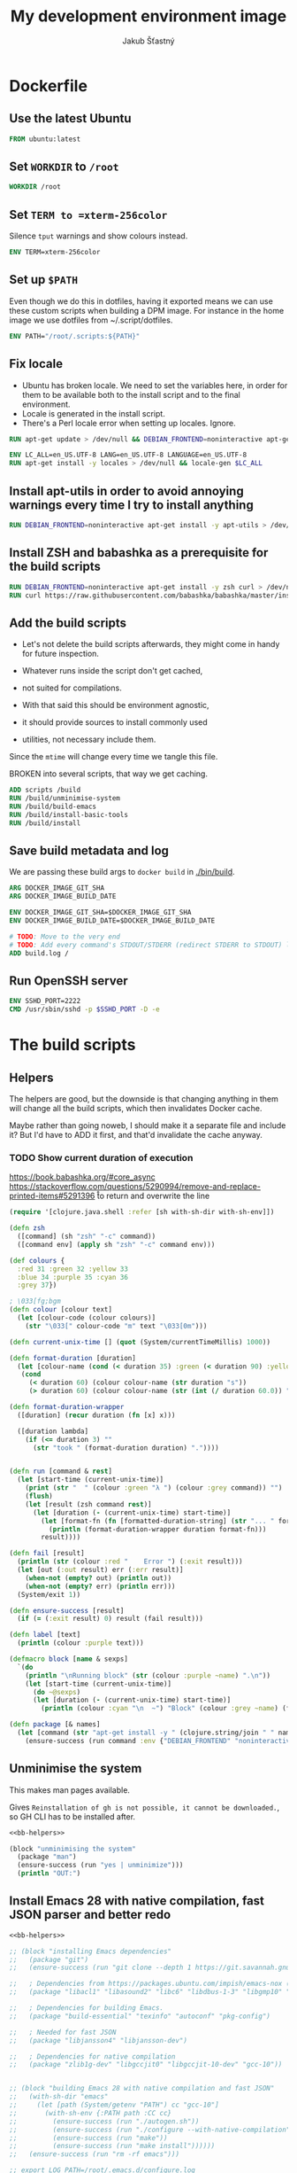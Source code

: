 #+TITLE: My development environment image
#+AUTHOR: Jakub Šťastný

* Dockerfile
  :PROPERTIES:
  :header-args: :tangle Dockerfile
  :END:

** Use the latest Ubuntu

#+begin_src dockerfile
  FROM ubuntu:latest
#+end_src

** Set =WORKDIR= to =/root=

#+begin_src dockerfile
  WORKDIR /root
#+end_src

** Set =TERM to =xterm-256color=

Silence =tput= warnings and show colours instead.

#+begin_src dockerfile
  ENV TERM=xterm-256color
#+end_src

** Set up =$PATH=

Even though we do this in dotfiles, having it exported means we can use these custom scripts when building a DPM image. For instance in the home image we use dotfiles from ~/.script/dotfiles.

#+begin_src dockerfile
  ENV PATH="/root/.scripts:${PATH}"
#+end_src

** Fix locale

- Ubuntu has broken locale. We need to set the variables here, in order for them to be available both to the install script and to the final environment.
- Locale is generated in the install script.
- There's a Perl locale error when setting up locales. Ignore.

#+begin_src dockerfile
  RUN apt-get update > /dev/null && DEBIAN_FRONTEND=noninteractive apt-get upgrade -y > /dev/null

  ENV LC_ALL=en_US.UTF-8 LANG=en_US.UTF-8 LANGUAGE=en_US.UTF-8
  RUN apt-get install -y locales > /dev/null && locale-gen $LC_ALL
#+end_src

** Install apt-utils in order to avoid annoying warnings every time I try to install anything

#+begin_src dockerfile
  RUN DEBIAN_FRONTEND=noninteractive apt-get install -y apt-utils > /dev/null
#+end_src

** Install ZSH and babashka as a prerequisite for the build scripts

#+begin_src dockerfile
  RUN DEBIAN_FRONTEND=noninteractive apt-get install -y zsh curl > /dev/null
  RUN curl https://raw.githubusercontent.com/babashka/babashka/master/install | bash
#+end_src

** Add the build scripts

- Let's not delete the build scripts afterwards, they might come in handy for future inspection.

- Whatever runs inside the script don't get cached,
- not suited for compilations.

- With that said this should be environment agnostic,
- it should provide sources to install commonly used
- utilities, not necessary include them.

Since the =mtime= will change every time we tangle this file.

BROKEN into several scripts, that way we get caching.

#+begin_src dockerfile
  ADD scripts /build
  RUN /build/unminimise-system
  RUN /build/build-emacs
  RUN /build/install-basic-tools
  RUN /build/install
#+end_src

** Save build metadata and log

We are passing these build args to =docker build= in [[./bin/build]].

#+begin_src dockerfile
  ARG DOCKER_IMAGE_GIT_SHA
  ARG DOCKER_IMAGE_BUILD_DATE

  ENV DOCKER_IMAGE_GIT_SHA=$DOCKER_IMAGE_GIT_SHA
  ENV DOCKER_IMAGE_BUILD_DATE=$DOCKER_IMAGE_BUILD_DATE

  # TODO: Move to the very end
  # TODO: Add every command's STDOUT/STDERR (redirect STDERR to STDOUT) log. I. e. /tmp/var/log/build/<command-name>.log.
  ADD build.log /
#+end_src

** Run OpenSSH server

#+begin_src dockerfile
  ENV SSHD_PORT=2222
  CMD /usr/sbin/sshd -p $SSHD_PORT -D -e
#+end_src

* The build scripts
  :PROPERTIES:
  :header-args: :shebang #!/usr/bin/env bb :mkdirp yes :noweb yes
  :END:

** Helpers

The helpers are good, but the downside is that changing anything in them will change all the build scripts, which then invalidates Docker cache.

Maybe rather than going noweb, I should make it a separate file and include it? But I'd have to ADD it first, and that'd invalidate the cache anyway.

*** TODO Show current duration of execution

https://book.babashka.org/#core_async
https://stackoverflow.com/questions/5290994/remove-and-replace-printed-items#5291396 \r to return and overwrite the line

#+name: bb-helpers
#+begin_src clojure
  (require '[clojure.java.shell :refer [sh with-sh-dir with-sh-env]])

  (defn zsh
    ([command] (sh "zsh" "-c" command))
    ([command env] (apply sh "zsh" "-c" command env)))

  (def colours {
    :red 31 :green 32 :yellow 33
    :blue 34 :purple 35 :cyan 36
    :grey 37})

  ; \033[fg;bgm
  (defn colour [colour text]
    (let [colour-code (colour colours)]
      (str "\033[" colour-code "m" text "\033[0m")))

  (defn current-unix-time [] (quot (System/currentTimeMillis) 1000))

  (defn format-duration [duration]
    (let [colour-name (cond (< duration 35) :green (< duration 90) :yellow :else :red)]
     (cond
       (< duration 60) (colour colour-name (str duration "s"))
       (> duration 60) (colour colour-name (str (int (/ duration 60.0)) ":" (format "%02d" (mod duration 60)) "m")))))

  (defn format-duration-wrapper
    ([duration] (recur duration (fn [x] x)))

    ([duration lambda]
      (if (<= duration 3) ""
        (str "took " (format-duration duration) "."))))


  (defn run [command & rest]
    (let [start-time (current-unix-time)]
      (print (str "  " (colour :green "λ ") (colour :grey command)) "")
      (flush)
      (let [result (zsh command rest)]
        (let [duration (- (current-unix-time) start-time)]
          (let [format-fn (fn [formatted-duration-string] (str "... " formatted-duration-string))]
            (println (format-duration-wrapper duration format-fn)))
          result))))

  (defn fail [result]
    (println (str (colour :red "    Error ") (:exit result)))
    (let [out (:out result) err (:err result)]
      (when-not (empty? out) (println out))
      (when-not (empty? err) (println err)))
    (System/exit 1))

  (defn ensure-success [result]
    (if (= (:exit result) 0) result (fail result)))

  (defn label [text]
    (println (colour :purple text)))

  (defmacro block [name & sexps]
    `(do
      (println "\nRunning block" (str (colour :purple ~name) ".\n"))
      (let [start-time (current-unix-time)]
        (do ~@sexps)
        (let [duration (- (current-unix-time) start-time)]
          (println (colour :cyan "\n  ~") "Block" (colour :grey ~name) (format-duration-wrapper duration) ".")))))

  (defn package [& names]
    (let [command (str "apt-get install -y " (clojure.string/join " " names))]
      (ensure-success (run command :env {"DEBIAN_FRONTEND" "noninteractive"}))))
#+end_src

** Unminimise the system

This makes man pages available.

Gives =Reinstallation of gh is not possible, it cannot be downloaded.=, so GH CLI has to be installed after.

#+begin_src clojure :tangle scripts/unminimise-system
  <<bb-helpers>>

  (block "unminimising the system"
    (package "man")
    (ensure-success (run "yes | unminimize")))
    (println "OUT:")
#+end_src

** Install Emacs 28 with native compilation, fast JSON parser and better redo

#+begin_src clojure :tangle scripts/build-emacs
  <<bb-helpers>>

  ;; (block "installing Emacs dependencies"
  ;;   (package "git")
  ;;   (ensure-success (run "git clone --depth 1 https://git.savannah.gnu.org/git/emacs.git"))

  ;;   ; Dependencies from https://packages.ubuntu.com/impish/emacs-nox (libncurses-dev isn't listed, but is required)
  ;;   (package "libacl1" "libasound2" "libc6" "libdbus-1-3" "libgmp10" "libgnutls28-dev" "libgpm2" "libjansson4" "liblcms2-2" "libselinux1" "libsystemd0" "libtinfo6" "libxml2" "zlib1g" "libncurses-dev")

  ;;   ; Dependencies for building Emacs.
  ;;   (package "build-essential" "texinfo" "autoconf" "pkg-config")

  ;;   ; Needed for fast JSON
  ;;   (package "libjansson4" "libjansson-dev")

  ;;   ; Dependencies for native compilation
  ;;   (package "zlib1g-dev" "libgccjit0" "libgccjit-10-dev" "gcc-10"))


  ;; (block "building Emacs 28 with native compilation and fast JSON"
  ;;   (with-sh-dir "emacs"
  ;;     (let [path (System/getenv "PATH") cc "gcc-10"]
  ;;       (with-sh-env {:PATH path :CC cc}
  ;;         (ensure-success (run "./autogen.sh"))
  ;;         (ensure-success (run "./configure --with-native-compilation"))
  ;;         (ensure-success (run "make"))
  ;;         (ensure-success (run "make install"))))))
  ;;   (ensure-success (run "rm -rf emacs")))

  ;; export LOG_PATH=/root/.emacs.d/configure.log
  ;; export CC="gcc-10" # TODO: inline it to make or configure or where is this supposed to go.
  ;; run-hide-stdout ./autogen.sh
  ;; run-verbosely ./configure --with-native-compilation # TODO: log into LOG_PATH, so I have it for a reference
  ;; run-hide-stdout make -j$(nproc)
  ;; run-hide-stdout make install
#+end_src

** Install basic tools

#+begin_src clojure :tangle scripts/install-basic-tools
  <<bb-helpers>>

  (block "installing basic tools"
    (package "locales automake htop curl wget git silversearcher-ag neovim docker.io tmux tree"))
#+end_src

** Rest
   :PROPERTIES:
   :header-args: :tangle scripts/install :noweb yes
   :END:

*** Node.js & Yarn sources

Add Yarn sources (without installing it).
https://yarnpkg.com/lang/en/docs/install/#debian-stable
https://github.com/nodesource/distributions

# curl -fsSL https://deb.nodesource.com/setup_16.x | bash -

#+begin_src clojure
  <<bb-helpers>>

  (block "adding apt sources for Node.js"
    (ensure-success (run "curl -sS https://dl.yarnpkg.com/debian/pubkey.gpg | apt-key add - && echo deb https://dl.yarnpkg.com/debian/ stable main | tee /etc/apt/sources.list.d/yarn.list")))
#+end_src

*** Time zone

#+begin_src clojure
  (block "setting up time zone"
    (ensure-success (run "apt-get install -y tzdata apt-utils > /dev/null && echo America/New_York > /etc/timezone && dpkg-reconfigure -f noninteractive tzdata")))
#+end_src

*** Dotfiles
**** TODO Tangle (in script/hooks/install)

#+begin_src clojure
  (block "installing dotfiles" (with-sh-dir "/root"
    (ensure-success (run "mkdir .ssh && chmod 700 .ssh && git clone https://github.com/jakub-stastny/dotfiles.git .dotfiles.git --bare && git --git-dir=/root/.dotfiles.git config remote.origin.fetch '+refs/heads/*:refs/remotes/origin/*' && git --git-dir=/root/.dotfiles.git fetch && git --git-dir=/root/.dotfiles.git branch --set-upstream-to=origin/master master && git --git-dir=/root/.dotfiles.git --work-tree=/root checkout && ssh-keyscan github.com >> ~/.ssh/known_hosts && zsh ~/.scripts/hooks/dotfiles.install && git --git-dir=/root/.dotfiles.git remote set-url origin git@github.com:jakub-stastny/dotfiles.git && rm -rf ~/.ssh"))))

#+end_src

*** Expect

Install expect in order to be able to auto-login.

#+begin_src clojure
  (block "installing expect for auto-login scripts"
    (package "expect-dev"))
#+end_src

*** Clojure CLI

#+begin_src clojure
  (block "installing Clojure CLI"
    (let [script-name "linux-install.sh"]
      (download "https://download.clojure.org/install/linux-install-1.10.3.855.sh" script-name)
      (ensure-success (run str("chmod +x " script-name))))
      (ensure-success (run str("./" script-name)))
      (ensure-success (run str("rm " script-name))))
#+end_src

*** GH CLI

#+begin_src clojure
  (block "installing GitHub CLI"
    (let [pkg-name "gh-cli.deb"]
      (download "https://github.com/cli/cli/releases/download/v1.11.0/gh_1.11.0_linux_amd64.deb" pkg-name)
      (ensure-success (run (str "dpkg -i " pkg-name)))
      (ensure-success (run (str "rm" pkg-name)))))
#+end_src

*** Make ZSH the default shell

#+begin_src clojure
  (block "making ZSH the default shell"
    (ensure-success (run "chsh -s $(which zsh)")))
#+end_src

*** Set up SSH and change root password

#+begin_src clojure
  (block "setting up the OpenSSH server and securint the installation"
    (package "openssh-server" "mosh")
    (ensure-success (run "mkdir /run/sshd"))
    (ensure-success (run "echo 'PasswordAuthentication no' >> /etc/ssh/sshd_config"))
    (ensure-success (run "echo \"root:$(tr -dc A-Za-z0-9 </dev/urandom | head -c 32)\" | chpasswd"))))
#+end_src
